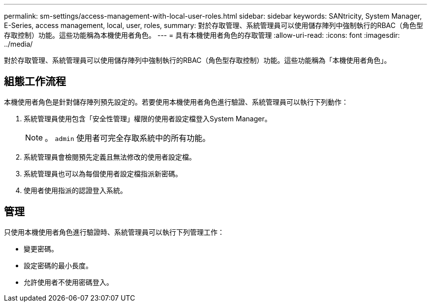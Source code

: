 ---
permalink: sm-settings/access-management-with-local-user-roles.html 
sidebar: sidebar 
keywords: SANtricity, System Manager, E-Series, access management, local, user, roles, 
summary: 對於存取管理、系統管理員可以使用儲存陣列中強制執行的RBAC（角色型存取控制）功能。這些功能稱為本機使用者角色。 
---
= 具有本機使用者角色的存取管理
:allow-uri-read: 
:icons: font
:imagesdir: ../media/


[role="lead"]
對於存取管理、系統管理員可以使用儲存陣列中強制執行的RBAC（角色型存取控制）功能。這些功能稱為「本機使用者角色」。



== 組態工作流程

本機使用者角色是針對儲存陣列預先設定的。若要使用本機使用者角色進行驗證、系統管理員可以執行下列動作：

. 系統管理員使用包含「安全性管理」權限的使用者設定檔登入System Manager。
+
[NOTE]
====
。 `admin` 使用者可完全存取系統中的所有功能。

====
. 系統管理員會檢閱預先定義且無法修改的使用者設定檔。
. 系統管理員也可以為每個使用者設定檔指派新密碼。
. 使用者使用指派的認證登入系統。




== 管理

只使用本機使用者角色進行驗證時、系統管理員可以執行下列管理工作：

* 變更密碼。
* 設定密碼的最小長度。
* 允許使用者不使用密碼登入。

